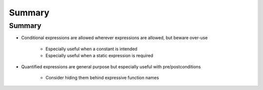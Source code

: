 =========
Summary
=========

---------
Summary
---------

* Conditional expressions are allowed wherever expressions are allowed, but beware over-use

   - Especially useful when a constant is intended
   - Especially useful when a static expression is required

* Quantified expressions are general purpose but especially useful with pre/postconditions

   - Consider hiding them behind expressive function names
